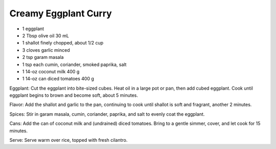 Creamy Eggplant Curry
---------------------

* 1 eggplant
* 2 Tbsp olive oil 30 mL
* 1 shallot finely chopped, about 1/2 cup
* 3 cloves garlic minced
* 2 tsp garam masala
* 1 tsp each cumin, coriander, smoked paprika, salt
* 1 14-oz coconut milk 400 g
* 1 14-oz can diced tomatoes 400 g

Eggplant: Cut the eggplant into bite-sized cubes. Heat oil in a large pot or
pan, then add cubed eggplant. Cook until eggplant begins to brown and become
soft, about 5 minutes.

Flavor: Add the shallot and garlic to the pan, continuing to cook until shallot
is soft and fragrant, another 2 minutes.

Spices: Stir in garam masala, cumin, coriander, paprika, and salt to evenly
coat the eggplant.

Cans: Add the can of coconut milk and (undrained) diced tomatoes. Bring to a
gentle simmer, cover, and let cook for 15 minutes.

Serve: Serve warm over rice, topped with fresh cilantro.

